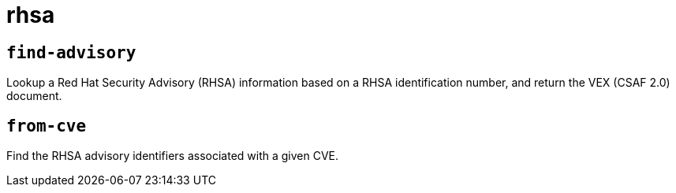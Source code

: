 = rhsa
:sectanchors:



[#find-advisory]
== `find-advisory`

Lookup a Red Hat Security Advisory (RHSA) information based on a RHSA identification number, and return the VEX (CSAF 2.0) document.


[#from-cve]
== `from-cve`

Find the RHSA advisory identifiers associated with a given CVE.

